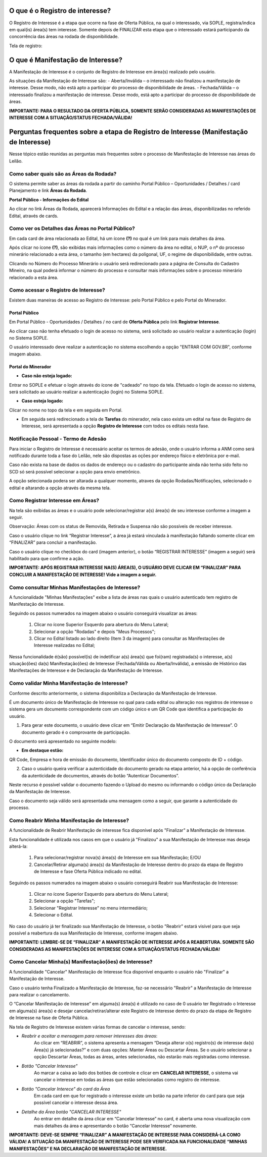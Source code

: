 ﻿O que é o Registro de interesse?
================================
O Registro de Interesse é a etapa que ocorre na fase de Oferta Pública, na qual o interessado, via SOPLE, registra/indica em qual(is) área(s) tem interesse.
Somente depois de FINALIZAR esta etapa que o interessado estará participando da concorrência das áreas na rodada de disponibilidade.

Tela de registro:

.. image:: ../imagens/4.2RegistroInteresse.png

O que é Manifestação de Interesse?
==================================
A Manifestação de Interesse é o conjunto de Registro de Interesse em área(s) realizado pelo usuário.

As situações da Manifestação de Interesse são:
- Aberta/Inválida – o interessado não finalizou a manifestação de interesse. Desse modo, não está apto a participar do processo de disponibilidade de áreas.
- Fechada/Válida – o interessado finalizou a manifestação de interesse. Desse modo, está apto a participar do processo de disponibilidade de áreas.

**IMPORTANTE: PARA O RESULTADO DA OFERTA PÚBLICA, SOMENTE SERÃO CONSIDERADAS AS MANIFESTAÇÕES DE INTERESSE COM A SITUAÇÃO/STATUS FECHADA/VÁLIDA!**

Perguntas frequentes sobre a etapa de Registro de Interesse (Manifestação de Interesse)
=======================================================================================

Nesse tópico estão reunidas as perguntas mais frequentes sobre o processo de Manifestação de Interesse nas áreas do Leilão.

Como saber quais são as Áreas da Rodada?
########################################

O sistema permite saber as áreas da rodada a partir do caminho Portal Público – Oportunidades / Detalhes / card Planejamento e link **Áreas da Rodada**.

**Portal Público - Informações do Edital**

.. image:: ../imagens/4.2CaminhoAcessoItensEdital.png

Ao clicar no link Áreas da Rodada, aparecerá Informações do Edital e a relação das áreas, disponibilizadas no referido Edital, através de cards.
 
.. image:: ../imagens/4.2PortalPublicodeAcessandoDetalhesEdital.png

Como ver os Detalhes das Áreas no Portal Público?
###################################################

Em cada card de área relacionada ao Edital, há um ícone **(?)** no qual é um link para mais detalhes da área.

.. image:: ../imagens/4.2DetalhesDaArea.png

Após clicar no ícone **(?)**, são exibidas mais informações como o número da área no edital, o NUP, o nº do processo minerário relacionado a esta área, o tamanho (em hectares) da poligonal, UF, o regime de disponibilidade, entre outras.

.. image:: ../imagens/4.2PortalPublicoDetalhesDeAreas.png

Clicando no Número do Processo Minerário o usuário será redirecionado para a página de Consulta do Cadastro Mineiro, na qual poderá informar o número do processo e consultar mais informações sobre o processo minerário relacionado a esta área.     

Como acessar o Registro de Interesse?
#####################################

Existem duas maneiras de acesso ao Registro de Interesse: pelo Portal Público e pelo Portal do Minerador.

Portal Público 
***************
Em Portal Público - Oportunidades / Detalhes / no card de **Oferta Pública** pelo link **Registrar Interesse**.

.. image:: ../imagens/4.2EditalRegistroInteresse.png

Ao clicar caso não tenha efetuado o login de acesso no sistema, será solicitado ao usuário realizar a autenticação (login) no Sistema SOPLE.

O usuário interessado deve realizar a autenticação no sistema escolhendo a opção "ENTRAR COM GOV.BR", conforme imagem abaixo.

.. image:: ../imagens/4.2SOPLEComoRegistrarManifestacaoDeInteresseEmAreas.png

Portal do Minerador
********************

- **Caso não esteja logado:**

Entrar no SOPLE e efetuar o login através do ícone de "cadeado" no topo da tela.
Efetuado o login de acesso no sistema, será solicitado ao usuário realizar a autenticação (login) no Sistema SOPLE.

.. image:: ../imagens/4.2Login.png

- **Caso esteja logado:**

Clicar no nome no topo da tela e em seguida em Portal.

.. image:: ../imagens/4.2AcessoPortalMineirador.png

- Em seguida será redirecionado a tela de **Tarefas** do minerador, nela caso exista um edital na fase de Registro de Interesse, será apresentada a opção **Registro de Interesse** com todos os editais nesta fase.

.. image:: ../imagens/4.2PortalMineiradorTarefasRegistroInteresse.png


Notificação Pessoal - Termo de Adesão
#####################################

Para iniciar o Registro de Interesse é necessário aceitar os termos de adesão, onde o usuário informa a ANM como será notificado durante toda a fase do Leilão, nele são dispostas as oções por endereço físico e
eletrônica por e-mail.

Caso não exista na base de dados os dados de endereço ou o cadastro do participante ainda não tenha sido feito no SCD só será possível selecionar a opção para envio emetrônico.

.. image:: ../imagens/4.2NotificacaoPessoalTermoDeAdesaao.png

A opção selecionada podera ser altarada a qualquer momento, atraves da opção Rodadas/Notificações, selecionado o edital e altarando a opção através da mesma tela.

.. image:: ../imagens/4.2NotificacaoPessoalTermoDeAdesaaoAlterar.png


Como Registrar Interesse em Áreas?
##################################

Na tela são exibidas as áreas e o usuário pode selecionar/registrar a(s) área(s) de seu interesse conforme a imagem a seguir.

Observação: Áreas com os status de Removida, Retirada e Suspensa não são possíveis de receber interesse.

.. image:: ../imagens/4.2SOPLEComoRegistrarManifestacaoDeInteresseEmAreas1SelecaoDeareas.png

Caso o usuário clique no link “Registrar Interesse”, a área já estará vinculada à manifestação faltando somente clicar em “FINALIZAR” para concluir a manifestação.

Caso o usuário clique no checkbox do card (imagem anterior), o botão “REGISTRAR INTERESSE” (imagem a seguir) será habilitado para que confirme a ação.

.. image:: ../imagens/4.2SOPLEComoRegistrarManifestacaoDeInteresseEmAreas2RegistrarInteresse.png

**IMPORTANTE: APÓS REGISTRAR INTERESSE NA(S) ÁREA(S), O USUÁRIO DEVE CLICAR EM “FINALIZAR” PARA CONCLUIR A MANIFESTAÇÃO DE INTERESSE! Vide a imagem a seguir.**
  
.. image:: ../imagens/4.2SOPLEComoRegistrarManifestacaoDeInteresseEmAreas3Finalizar.png


Como consultar Minhas Manifestações de Interesse?
#################################################
    
A funcionalidade "Minhas Manifestações" exibe a lista de áreas nas quais o usuário autenticado tem registro de Manifestação de Interesse. 
	
Seguindo os passos numerados na imagem abaixo o usuário conseguirá visualizar as áreas:
	
	1. Clicar no ícone Superior Esquerdo para abertura do Menu Lateral;
	
	2. Selecionar a opção "Rodadas" e depois "Meus Processos";
	
	3. Clicar no Edital listado ao lado direito (Item 3 da imagem) para consultar as Manifestações de Interesse realizadas no Edital;
		
.. image:: ../imagens/4.2SOPLEComoConsultarMinhasManifestacoesDeInteresse1ListaEditais.png

Nessa funcionalidade é(são) possível(is) de indetificar a(s) área(s) que foi(ram) registrada(s) o interesse, a(s) situação(ões) da(s) Manifestação(ões) de Interesse (Fechada/Válida ou Aberta/Inválida), a emissão de Histórico das Manifestações de Interesse e de Declaração da Manifestação de Interesse.

.. image:: ../imagens/4.2SOPLEComoConsultarMinhasManifestacoesDeInteresse2SalaDecomunicacao.png

Como validar Minha Manifestação de Interesse?
#################################################

Conforme descrito anteriormente, o sistema disponibiliza a Declaração da Manifestação de Interesse.

É um documento único de Manifestação de Interesse no qual para cada edital ou alteração nos registros de interesse o sistema gera um documento correspondente com um código único e um QR Code que identifica a participação do usuário.

1. Para gerar este documento, o usuário deve clicar em “Emitir Declaração da Manifestação de Interesse”. O documento gerado é o comprovante de participação.

.. image:: ../imagens/4.2EmitirDeclaracaoManifestacaoInteresse.png

O documento será apresentado no seguinte modelo:

.. image:: ../imagens/4.2DeclaracaoDeRegistroInteressePDF.png

- **Em destaque estão:**

QR Code, Empresa e hora de emissão do documento, Identificador único do documento composto de ID + código.

2. Caso o usuário queira verificar a autenticidade do documento gerado na etapa anterior, há a opção de conferência da autenticidade de documentos, através do botão “Autenticar Documentos”.

.. image:: ../imagens/4.2AutenticacaoDocumentoPortalPublico.png

Neste recurso é possível validar o documento fazendo o Upload do mesmo ou informando o código único da Declaração da Manifestação de Interesse.

.. image:: ../imagens/4.2AutenticacaoFormaValidacao.png

Caso o documento seja válido será apresentada uma mensagem como a seguir, que garante a autenticidade do processo.

.. image:: ../imagens/4.2DocumentoValidoFaseRegistroInteresse.png

Como Reabrir Minha Manifestação de Interesse?
#############################################

A funcionalidade de Reabrir Manifestação de interesse fica disponível após "Finalizar" a Manifestação de Interesse. 
    
Esta funcionalidade é utilizada nos casos em que o usuário já "Finalizou" a sua Manifestação de Interesse mas deseja alterá-la:

	1. Para selecionar/registrar nova(s) área(s) de Interesse em sua Manifestação; E/OU
	
	2. Cancelar/Retirar alguma(s) área(s) da Manifestação de Interesse dentro do prazo da etapa de Registro de Interesse e fase Oferta Pública indicado no edital.

Seguindo os passos numerados na imagem abaixo o usuário conseguirá Reabrir sua Manifestação de Interesse:
	
	1. Clicar no ícone Superior Esquerdo para abertura do Menu Lateral;
	
	2. Selecionar a opção "Tarefas";
	
	3. Selecionar "Registrar Interesse" no menu intermediário;
	
	4. Selecionar o Edital.

.. image:: ../imagens/4.6SOPLEComoReabrirManifestacaoDeInteresse1SelecaoEdital.png

No caso do usuário já ter finalizado sua Manifestação de Interesse, o botão "Reabrir" estará visível para que seja possível a reabertura da sua Manifestação de Interesse, conforme imagem abaixo.

.. image:: ../imagens/4.2ReabrirRegistroInteresse.png

**IMPORTANTE: LEMBRE-SE DE “FINALIZAR” A MANIFESTAÇÃO DE INTERESSE APÓS A REABERTURA. SOMENTE SÃO CONSIDERADAS AS MANIFESTAÇÕES DE INTERESSE COM A SITUAÇÃO/STATUS FECHADA/VÁLIDA!**

Como Cancelar Minha(s) Manifestação(ões) de Interesse?
######################################################

A funcionalidade "Cancelar" Manifestação de Interesse fica disponível enquanto o usuário não "Finalizar" a Manifestação de Interesse.

Caso o usuário tenha Finalizado a Manifestação de Interesse, faz-se necessário "Reabrir" a Manifestação de Interesse para realizar o cancelamento. 
    
O “Cancelar Manifestação de Interesse” em alguma(s) área(s) é utilizado no caso de 0 usuário ter Registrado o Interesse em alguma(s) área(s) e desejar cancelar/retirar/alterar este Registro de Interesse dentro do prazo da etapa de Registro de Interesse na fase de Oferta Pública.

Na tela de Registro de Interesse existem várias formas de cancelar o interesse, sendo:

- *Reabrir e aceitar a mensagem para remover interesses das áreas*:
    Ao clicar em “REABRIR”, o sistema apresenta a mensagem “Deseja alterar o(s) registro(s) de interesse da(s) Área(s) já selecionadas?” e com duas opções: Manter Áreas ou Descartar Áreas. Se o usuário selecionar a opção Descartar Áreas, todas as áreas, antes selecionadas, não estarão mais registradas como interesse.

.. image:: ../imagens/4.2ReabrirCancelandoRegistroInteresse.png

- *Botão "Cancelar Interesse"*
    Ao marcar a caixa ao lado dos botões de controle e clicar em **CANCELAR INTERESSE**, o sistema vai cancelar o interesse em todas as áreas que estão selecionadas como registro de interesse.

.. image:: ../imagens/4.2BotaoCancelarInteressSelecionados.png   

- *Botão "Cancelar Interece" do card da Área*
    Em cada card em que for registrado o interesse existe um botão na parte inferior do card para que seja possível cancelar o interesse dessa área.

.. image:: ../imagens/4.2BotaoCancelarInteresseCard.png
    
- *Detalhe da Área botão "CANCELAR INTERESSE"*
    Ao entrar em detalhe da área  clicar em “Cancelar Interesse” no card, é aberta uma nova visualização com mais detalhes da área e apresentando o botão “Cancelar Interesse” novamente.

.. image:: ../imagens/4.2BotaoCancelarDetalheDaArea.png

**IMPORTANTE: DEVE-SE SEMPRE “FINALIZAR” A MANIFESTAÇÃO DE INTERESSE PARA CONSIDERÁ-LA COMO VÁLIDA!
A SITUAÇÃO DA MANIFESTAÇÃO DE INTERESSE PODE SER VERIFICADA NA FUNCIONALIDADE “MINHAS MANIFESTAÇÕES” E NA DECLARAÇÃO DE MANIFESTAÇÃO DE INTERESSE.**
